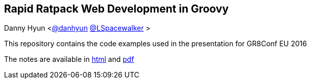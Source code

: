 == Rapid Ratpack Web Development in Groovy
Danny Hyun <https://github.com/danhyun[@danhyun] https://twitter.com/LSpacewalker[@LSpacewalker] >

This repository contains the code examples used in the presentation for GR8Conf EU 2016

The notes are available in https://danhyun.github.io/2016-gr8confeu-rapid-ratpack-groovy[html] and https://danhyun.github.io/2016-gr8confeu-rapid-ratpack-groovy/notes.pdf[pdf]

